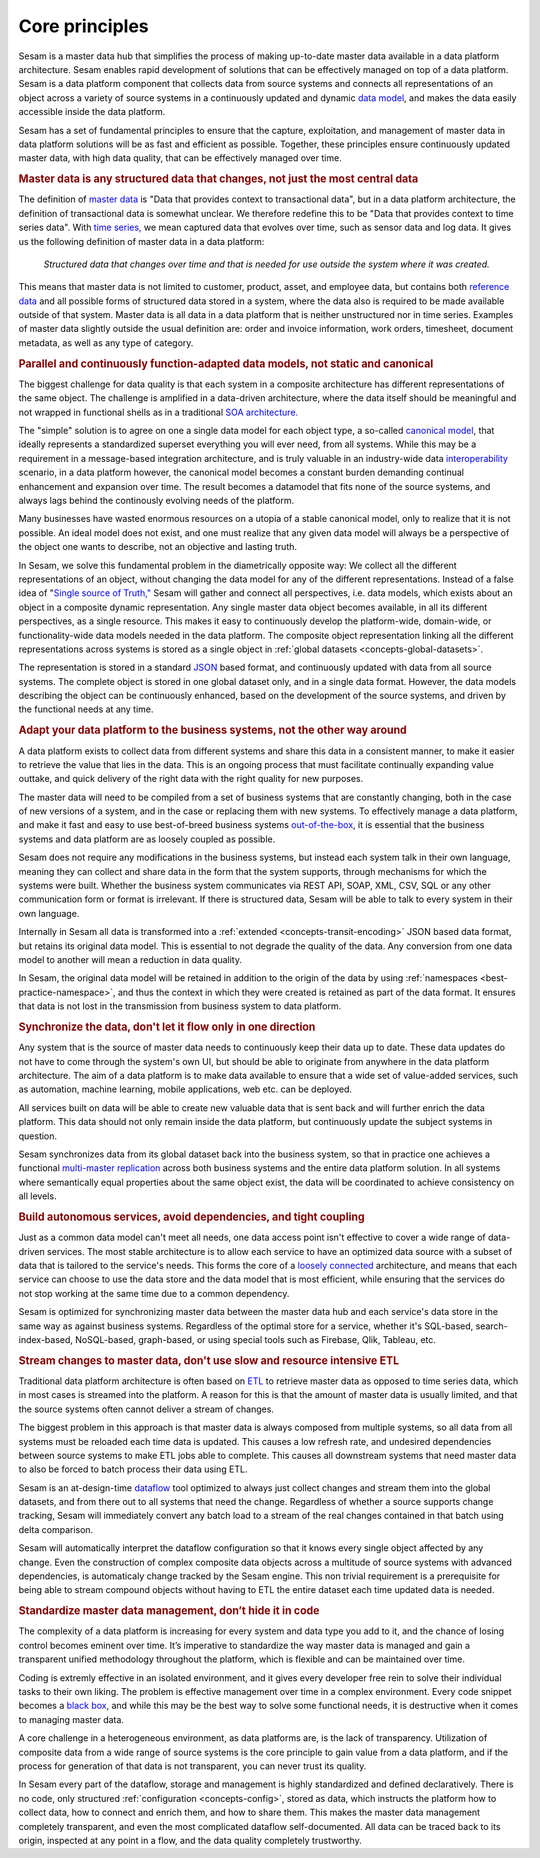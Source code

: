 ===============
Core principles
===============

Sesam is a master data hub that simplifies the process of making
up-to-date master data available in a data platform architecture. Sesam
enables rapid development of solutions that can be effectively
managed on top of a data platform. Sesam is a data platform component
that collects data from source systems and connects all representations of
an object across a variety of source systems in a continuously updated
and dynamic `data model <https://en.wikipedia.org/wiki/Data_model>`_,
and makes the data easily accessible inside the data platform.

Sesam has a set of fundamental principles to ensure that the capture,
exploitation, and management of master data in data platform solutions
will be as fast and efficient as possible. Together, these principles 
ensure continuously updated master data, with high data quality, that 
can be effectively managed over time.

.. rubric:: Master data is any structured data that changes, not just the most central data

The definition of `master
data <https://en.wikipedia.org/wiki/Master_data>`_ is "Data that
provides context to transactional data", but in a data platform
architecture, the definition of transactional data is somewhat unclear.
We therefore redefine this to be "Data that provides context to time series
data". With `time series, <https://en.wikipedia.org/wiki/Time_series>`_
we mean captured data that evolves over time,
such as sensor data and log data. It gives us the following definition
of master data in a data platform:

   *Structured data that changes over time and that is needed for use
   outside the system where it was created.*

This means that master data is not limited to customer, product, asset,
and employee data, but contains both `reference
data <https://en.wikipedia.org/wiki/Reference_data>`_ and all possible
forms of structured data stored in a system, where the data also is
required to be made available outside of that system. Master data is all
data in a data platform that is neither unstructured nor in time
series. Examples of master data slightly outside the usual definition
are: order and invoice information, work orders, timesheet, document
metadata, as well as any type of category.

.. rubric:: Parallel and continuously function-adapted data models, not static and canonical

The biggest challenge for data quality is that each system in a
composite architecture has different representations of the same object.
The challenge is amplified in a data-driven architecture, where the data
itself should be meaningful and not wrapped in functional shells as in a
traditional `SOA
architecture. <https://en.wikipedia.org/wiki/Service-oriented_architecture>`_

The "simple" solution is to agree on one a single data model for each
object type, a so-called `canonical
model <https://en.wikipedia.org/wiki/Canonical_model>`_, that ideally
represents a standardized superset everything you will ever need, from 
all systems. 
While this may be a requirement in a message-based integration
architecture, and is truly valuable in an industry-wide data 
`interoperability <https://en.wikipedia.org/wiki/Interoperability>`_ 
scenario, in a data platform however, the canonical model becomes a constant burden 
demanding continual enhancement and expansion over time. The result becomes a 
datamodel that fits none of the source systems, and always lags behind 
the continously evolving needs of the platform.

Many businesses have wasted enormous resources on a utopia of a stable canonical model,
only to realize that it is not possible. An ideal model does not exist,
and one must realize that any given data model will always be a
perspective of the object one wants to describe, not an objective and lasting truth.

In Sesam, we solve this fundamental problem in the diametrically
opposite way: We collect all the different representations of an object,
without changing the data model for any of the different
representations. Instead of a false idea of "`Single source of
Truth," <https://en.wikipedia.org/wiki/Single_source_of_truth>`_ Sesam
will gather and connect all perspectives, i.e. data models, which exists
about an object in a composite dynamic representation. Any single master
data object becomes available, in all its different perspectives, as a
single resource. This makes it easy to continuously develop the platform-wide,
domain-wide, or functionality-wide data models needed in the data
platform. The composite object representation linking all the different
representations across systems is stored as a single object in :ref:`global 
datasets <concepts-global-datasets>`. 

The representation is stored in a standard
`JSON <https://en.wikipedia.org/wiki/JSON>`_ based format, and
continuously updated with data from all source systems. The complete
object is stored in one global dataset only, and in a single data
format. However, the data models describing the object can be
continuously enhanced, based on the development of the source systems,
and driven by the functional needs at any time.

.. rubric:: Adapt your data platform to the business systems, not the other way around

A data platform exists to collect data from different systems and share
this data in a consistent manner, to make it easier to retrieve the
value that lies in the data. This is an ongoing process that must
facilitate continually expanding value outtake, and quick delivery of
the right data with the right quality for new purposes.

The master data
will need to be compiled from a set of business systems that are
constantly changing, both in the case of new versions of a system,
and in the case or replacing them with new systems. To effectively
manage a data platform, and make it fast and easy 
to use best-of-breed business systems  `out-of-the-box 
<https://en.wikipedia.org/wiki/Out_of_the_box_(feature)>`_, 
it is essential that the business systems
and data platform are as loosely coupled as possible. 

Sesam does not require any modifications in the business systems, but 
instead each system talk in their own language, meaning they can collect and 
share data in the form that the system supports, through mechanisms for 
which the systems were built. Whether the business system communicates via 
REST API, SOAP, XML, CSV, SQL or any other communication form or format 
is irrelevant. If there is structured data, Sesam will be able to talk to
every system in their own language. 

Internally in Sesam all data is transformed into a 
:ref:`extended <concepts-transit-encoding>` JSON based
data format, but retains its original data model. This is essential to
not degrade the quality of the data. Any conversion from one data model
to another will mean a reduction in data quality.

In Sesam, the original
data model will be retained in addition to the origin of the data by 
using :ref:`namespaces <best-practice-namespace>`, and
thus the context in which they were created is retained as part of the
data format. It ensures that data is not lost in the transmission from
business system to data platform.

.. rubric:: Synchronize the data, don't let it flow only in one direction

Any system that is the source of master data needs to continuously keep
their data up to date. These data updates do not have to come through
the system's own UI, but should be able to originate from anywhere in
the data platform architecture. The aim of a data platform is to make
data available to ensure that a wide set of value-added services, such
as automation, machine learning, mobile applications, web etc. can be deployed.

All services built on data will be able to create new valuable data that is
sent back and will further enrich the data platform. This data should
not only remain inside the data platform, but continuously update the
subject systems in question. 

Sesam synchronizes data from its global
dataset back into the business system, so that in practice one achieves
a functional `multi-master
replication <https://en.wikipedia.org/wiki/Multi-master_replication>`_
across both business systems and the entire data platform solution. In
all systems where semantically equal properties about the same object
exist, the data will be coordinated to achieve consistency on all
levels.

.. rubric:: Build autonomous services, avoid dependencies, and tight coupling

Just as a common data model can't meet all needs, one data access point
isn't effective to cover a wide range of data-driven services. The most
stable architecture is to allow each service to have an optimized data
source with a subset of data that is tailored to the service's needs.
This forms the core of a `loosely
connected <https://en.wikipedia.org/wiki/Loose_coupling>`_
architecture, and means that each service can choose to use the data
store and the data model that is most efficient, while ensuring that the
services do not stop working at the same time due to a common
dependency.

Sesam is optimized for synchronizing master data between the
master data hub and each service's data store in the same way as against
business systems. Regardless of the optimal store for a service, whether
it's SQL-based, search-index-based, NoSQL-based, graph-based, or using
special tools such as Firebase, Qlik, Tableau, etc.

.. rubric:: Stream changes to master data, don't use slow and resource intensive ETL

Traditional data platform architecture is often based on `ETL
<https://en.wikipedia.org/wiki/Extract,_transform,_load>`_ to retrieve
master data as opposed to time series data, which in most cases is
streamed into the platform. A reason for this is that the amount of
master data is usually limited, and that the source systems often cannot
deliver a stream of changes. 

The biggest problem in this approach is
that master data is always composed from multiple systems, so all data
from all systems must be reloaded each time data is updated. This causes
a low refresh rate, and undesired dependencies between source systems to
make ETL jobs able to complete. This causes all downstream systems that
need master data to also be forced to batch process their data using
ETL.

Sesam is an at-design-time `dataflow  <https://en.wikipedia.org/wiki/Dataflow>`_ 
tool optimized to always just
collect changes and stream them into the global datasets, and from there
out to all systems that need the change. Regardless of whether a
source supports change tracking, Sesam will immediately convert any
batch load to a stream of the real changes contained in that batch using
delta comparison. 

Sesam will automatically interpret the dataflow
configuration so that it knows every single object affected by any
change. Even the construction of complex composite data objects across a 
multitude of source systems with advanced dependencies, is automaticaly
change tracked by the Sesam engine.
This non trivial requirement is a prerequisite for being able to stream 
compound objects without having to ETL the entire dataset each time updated 
data is needed.

.. rubric:: Standardize master data management, don’t hide it in code

The complexity of a data platform is increasing for every system and
data type you add to it, and the chance of losing control becomes
eminent over time. It’s imperative to standardize the way master data is
managed and gain a transparent unified methodology throughout the
platform, which is flexible and can be maintained over time.

Coding is extremly effective in an isolated environment, 
and it gives every developer free
rein to solve their individual tasks to their own liking. The problem is
effective management over time in a complex environment. 
Every code snippet becomes a `black
box <https://en.wikipedia.org/wiki/Black_box>`__, and while this may be
the best way to solve some functional needs, it is destructive when it
comes to managing master data.

A core challenge in a heterogeneous environment, as data platforms are,
is the lack of transparency. Utilization of composite data from a wide
range of source systems is the core principle to gain value from a data
platform, and if the process for generation of that data is not
transparent, you can never trust its quality.

In Sesam every part of the dataflow, storage and management is highly
standardized and defined declaratively. There is no code, only
structured :ref:`configuration <concepts-config>`, stored as data, 
which instructs the platform
how to collect data, how to connect and enrich them, and how to share
them. This makes the master data management completely transparent, and
even the most complicated dataflow self-documented. All data can be
traced back to its origin, inspected at any point in a flow, and the
data quality completely trustworthy.

